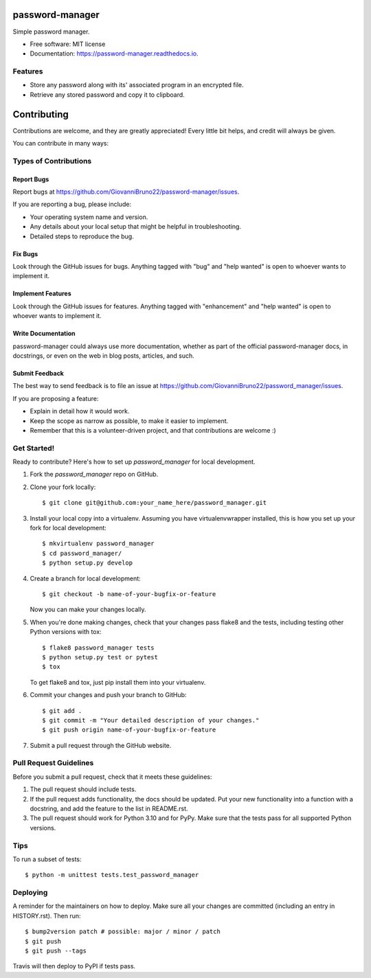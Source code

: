 ================
password-manager
================


.. image:: https://img.shields.io/pypi/v/password_manager.svg
        :target: https://pypi.python.org/pypi/password_manager

.. image:: https://img.shields.io/travis/GiovanniBruno22/password_manager.svg
        :target: https://travis-ci.com/GiovanniBruno22/password_manager

.. image:: https://readthedocs.org/projects/password-manager/badge/?version=latest
        :target: https://password-manager.readthedocs.io/en/latest/?version=latest
        :alt: Documentation Status

Simple password manager.


* Free software: MIT license
* Documentation: https://password-manager.readthedocs.io.


Features
--------

* Store any password along with its' associated program in an encrypted file.
* Retrieve any stored password and copy it to clipboard.

============
Contributing
============

Contributions are welcome, and they are greatly appreciated! Every little bit
helps, and credit will always be given.

You can contribute in many ways:

Types of Contributions
----------------------

Report Bugs
~~~~~~~~~~~

Report bugs at https://github.com/GiovanniBruno22/password-manager/issues.

If you are reporting a bug, please include:

* Your operating system name and version.
* Any details about your local setup that might be helpful in troubleshooting.
* Detailed steps to reproduce the bug.

Fix Bugs
~~~~~~~~

Look through the GitHub issues for bugs. Anything tagged with "bug" and "help
wanted" is open to whoever wants to implement it.

Implement Features
~~~~~~~~~~~~~~~~~~

Look through the GitHub issues for features. Anything tagged with "enhancement"
and "help wanted" is open to whoever wants to implement it.

Write Documentation
~~~~~~~~~~~~~~~~~~~

password-manager could always use more documentation, whether as part of the
official password-manager docs, in docstrings, or even on the web in blog posts,
articles, and such.

Submit Feedback
~~~~~~~~~~~~~~~

The best way to send feedback is to file an issue at https://github.com/GiovanniBruno22/password_manager/issues.

If you are proposing a feature:

* Explain in detail how it would work.
* Keep the scope as narrow as possible, to make it easier to implement.
* Remember that this is a volunteer-driven project, and that contributions
  are welcome :)

Get Started!
------------

Ready to contribute? Here's how to set up `password_manager` for local development.

1. Fork the `password_manager` repo on GitHub.
2. Clone your fork locally::

    $ git clone git@github.com:your_name_here/password_manager.git

3. Install your local copy into a virtualenv. Assuming you have virtualenvwrapper installed, this is how you set up your fork for local development::

    $ mkvirtualenv password_manager
    $ cd password_manager/
    $ python setup.py develop

4. Create a branch for local development::

    $ git checkout -b name-of-your-bugfix-or-feature

   Now you can make your changes locally.

5. When you're done making changes, check that your changes pass flake8 and the
   tests, including testing other Python versions with tox::

    $ flake8 password_manager tests
    $ python setup.py test or pytest
    $ tox

   To get flake8 and tox, just pip install them into your virtualenv.

6. Commit your changes and push your branch to GitHub::

    $ git add .
    $ git commit -m "Your detailed description of your changes."
    $ git push origin name-of-your-bugfix-or-feature

7. Submit a pull request through the GitHub website.

Pull Request Guidelines
-----------------------

Before you submit a pull request, check that it meets these guidelines:

1. The pull request should include tests.
2. If the pull request adds functionality, the docs should be updated. Put
   your new functionality into a function with a docstring, and add the
   feature to the list in README.rst.
3. The pull request should work for Python 3.10 and for PyPy. 
   Make sure that the tests pass for all supported Python versions.

Tips
----

To run a subset of tests::


    $ python -m unittest tests.test_password_manager

Deploying
---------

A reminder for the maintainers on how to deploy.
Make sure all your changes are committed (including an entry in HISTORY.rst).
Then run::

$ bump2version patch # possible: major / minor / patch
$ git push
$ git push --tags

Travis will then deploy to PyPI if tests pass.
